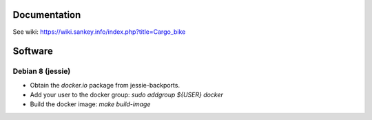 Documentation
=============

See wiki: https://wiki.sankey.info/index.php?title=Cargo_bike

Software
========

Debian 8 (jessie)
-----------------

* Obtain the `docker.io` package from jessie-backports.
* Add your user to the docker group: `sudo addgroup ${USER} docker`
* Build the docker image: `make build-image`
